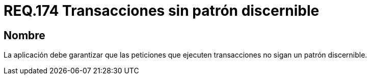 :slug: rules/174/
:category: rules
:description: En el presente documento se detallan los requerimientos de seguridad relacionados a una gestión adecuada de todas aquellas peticiones realizadas por la aplicación donde se ejecuten transacciones. De tal forma, que éstas no sigan un patrón discernible.
:keywords: Requerimiento, Seguridad, Código Fuente, Peticiones, Transacciones, Patrón.
:rules: yes

= REQ.174 Transacciones sin patrón discernible

== Nombre

La aplicación debe garantizar que las peticiones que ejecuten transacciones
no sigan un patrón discernible.
